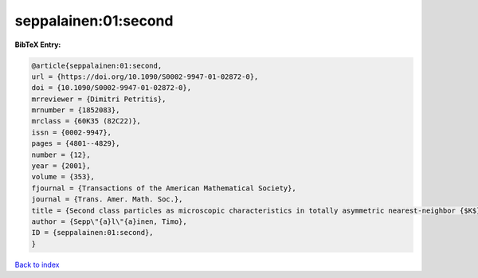 seppalainen:01:second
=====================

.. :cite:t:`seppalainen:01:second`

.. bibliography:: ../../All.bib

**BibTeX Entry:**

.. code-block:: bibtex

   @article{seppalainen:01:second,
   url = {https://doi.org/10.1090/S0002-9947-01-02872-0},
   doi = {10.1090/S0002-9947-01-02872-0},
   mrreviewer = {Dimitri Petritis},
   mrnumber = {1852083},
   mrclass = {60K35 (82C22)},
   issn = {0002-9947},
   pages = {4801--4829},
   number = {12},
   year = {2001},
   volume = {353},
   fjournal = {Transactions of the American Mathematical Society},
   journal = {Trans. Amer. Math. Soc.},
   title = {Second class particles as microscopic characteristics in totally asymmetric nearest-neighbor {$K$}-exclusion processes},
   author = {Sepp\"{a}l\"{a}inen, Timo},
   ID = {seppalainen:01:second},
   }

`Back to index <../index>`_
